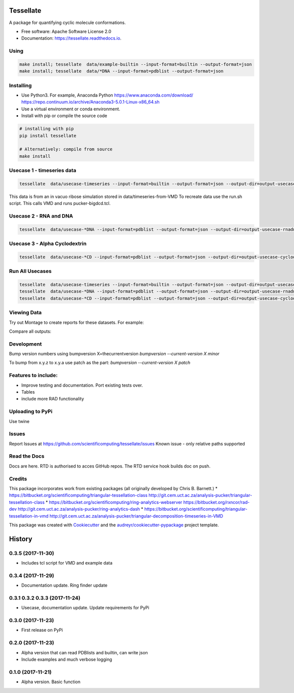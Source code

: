 ==========
Tessellate
==========


.. image:: https://img.shields.io/pypi/v/tessellate.svg
        :target: https://pypi.python.org/pypi/tessellate

.. image:: https://readthedocs.org/projects/tessellate/badge/?version=latest
        :target: https://tessellate.readthedocs.io/en/latest/?badge=latest
        :alt: Documentation Status

A package for quantifying cyclic molecule conformations.


* Free software: Apache Software License 2.0
* Documentation: https://tessellate.readthedocs.io.

Using
-----

.. code:: bash

    make install; tessellate  data/example-builtin --input-format=builtin --output-format=json
    make install; tessellate  data/*DNA --input-format=pdblist --output-format=json

Installing
----------
- Use Python3. For example, Anaconda Python https://www.anaconda.com/download/ https://repo.continuum.io/archive/Anaconda3-5.0.1-Linux-x86_64.sh
- Use a virtual environment or conda environment.
- Install with pip or compile the source code

.. code:: bash

    # installing with pip
    pip install tessellate

    # Alternatively: compile from source
    make install


Usecase 1 - timeseries data
---------------------------

.. code:: bash

    tessellate  data/usecase-timeseries --input-format=builtin --output-format=json --output-dir=output-usecase-timeseries

This data is from an in vacuo ribose simulation stored in data/timeseries-from-VMD
To recreate data use the run.sh script. This calls VMD and runs pucker-bigdcd.tcl.

Usecase 2 - RNA and DNA
-----------------------

.. code:: bash

    tessellate  data/usecase-*DNA --input-format=pdblist --output-format=json --output-dir=output-usecase-rnadna

Usecase 3 - Alpha Cyclodextrin
------------------------------

.. code:: bash

    tessellate  data/usecase-*CD --input-format=pdblist --output-format=json --output-dir=output-usecase-cyclodextrin

Run All Usecases
----------------

.. code:: bash

    tessellate  data/usecase-timeseries --input-format=builtin --output-format=json --output-dir=output-usecase-timeseries
    tessellate  data/usecase-*DNA --input-format=pdblist --output-format=json --output-dir=output-usecase-rnadna
    tessellate  data/usecase-*CD --input-format=pdblist --output-format=json --output-dir=output-usecase-cyclodextrin


Viewing Data
------------

Try out Montage to create reports for these datasets.
For example:

.. code:: bash
    USECASE_DATA=output-usecase-cyclodextrin
    multiqc $USECASE_DATA -m comp_tessellate -f  # -f to overwrite existing reports
    google-chrome multiqc_report.html

Compare all outputs:

.. code:: bash
    multiqc output* -m comp_tessellate -f  # -f to overwrite existing reports
    google-chrome multiqc_report.html


Development
-----------
Bump version numbers using bumpversion
X=thecurrentversion
`bumpversion  --current-version X minor`

To bump from x.y.z to x.y.a use patch as the part:
`bumpversion  --current-version X patch`

Features to include:
--------------------

* Improve testing and documentation. Port existing tests over. 
* Tables
* include more RAD functionality

Uploading to PyPi
-----------------
Use twine

.. code:: bash
    conda install -c conda-forge twine
    make install
    make dist
    twine upload dist/*

Issues
------
Report Issues at https://github.com/scientificomputing/tessellate/issues 
Known issue - only relative paths supported



Read the Docs
-------------
Docs are here. RTD is authorised to acces GitHub repos. The RTD service hook builds doc on push.

Credits
---------


This package incorporates work from existing packages (all originally developed by Chris B. Barnett.)
* https://bitbucket.org/scientificomputing/triangular-tessellation-class http://git.cem.uct.ac.za/analysis-pucker/triangular-tessellation-class
* https://bitbucket.org/scientificomputing/ring-analytics-webserver https://bitbucket.org/rxncor/rad-dev http://git.cem.uct.ac.za/analysis-pucker/ring-analytics-dash
* https://bitbucket.org/scientificomputing/triangular-tessellation-in-vmd http://git.cem.uct.ac.za/analysis-pucker/triangular-decomposition-timeseries-in-VMD

This package was created with Cookiecutter_ and the `audreyr/cookiecutter-pypackage`_ project template.

.. _Cookiecutter: https://github.com/audreyr/cookiecutter
.. _`audreyr/cookiecutter-pypackage`: https://github.com/audreyr/cookiecutter-pypackage



=======
History
=======

0.3.5 (2017-11-30)
------------------
* Includes tcl script for VMD and example data

0.3.4 (2017-11-29)
------------------
* Documentation update. Ring finder update

0.3.1 0.3.2 0.3.3  (2017-11-24)
------------------
* Usecase, documentation update. Update requirements for PyPi

0.3.0 (2017-11-23)
------------------
* First release on PyPi

0.2.0 (2017-11-23)
------------------
* Alpha version that can read PDBlists and builtin, can write json
* Include examples and much verbose logging

0.1.0 (2017-11-21)
------------------

* Alpha version. Basic function


